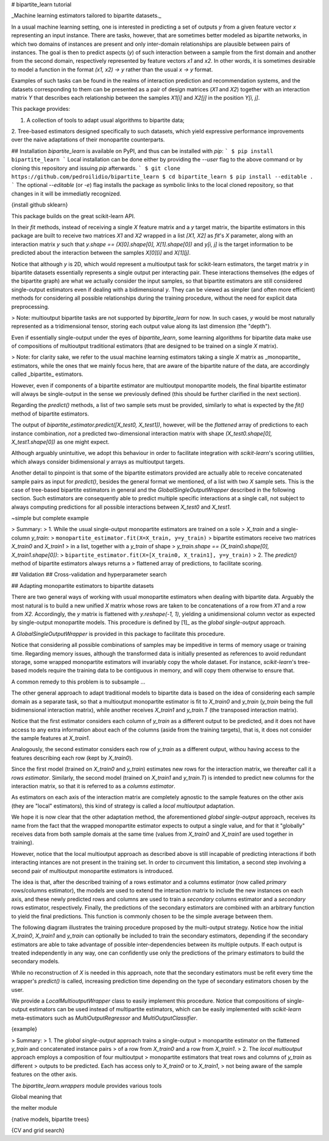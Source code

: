 # bipartite_learn tutorial

_Machine learning estimators tailored to bipartite datasets._

In a usual machine learning setting, one is interested in predicting a set of
outputs `y` from a given feature vector `x` representing an input instance.
There are tasks, however, that are sometimes better modeled as bipartite
networks, in which two domains of instances are present and only inter-domain
relationships are plausible between pairs of instances. The goal is then to
predict aspects (`y`) of such interaction between a sample from the first domain
and another from the second domain, respectively represented by feature vectors
`x1` and `x2`.  In other words, it is sometimes desirable to model a function
in the format `(x1, x2) -> y` rather than the usual `x -> y` format.

Examples of such tasks can be found in the realms of interaction prediction and recommendation systems, and the datasets corresponding to them can be presented
as a pair of design matrices (`X1` and `X2`) together with an interaction
matrix `Y` that describes each relationship between the samples `X1[i]` and 
`X2[j]` in the position `Y[i, j]`.

This package provides:

1. A collection of tools to adapt usual algorithms to bipartite data;
2. Tree-based estimators designed specifically to such
datasets, which yield expressive performance improvements over the naive
adaptations of their monopartite counterparts.

## Installation
`bipartite_learn` is available on PyPI, and thus can be installed with `pip`:
```
$ pip install bipartite_learn
```
Local installation can be done either by providing the `--user` flag to the above command or by cloning this repository and issuing `pip` afterwards.
```
$ git clone https://github.com/pedroilidio/bipartite_learn
$ cd bipartite_learn
$ pip install --editable .
```
The optional `--editable` (or `-e`) flag installs the package as symbolic links
to the local cloned repository, so that changes in it will be immediatly
recognized.

{install github sklearn}

This package builds on the great scikit-learn API.

In their `fit` methods, instead of receiving a single `X` feature matrix and a
`y` target matrix, the
bipartite estimators in this package are built to receive two matrices `X1`
and `X2` wrapped in a list `[X1, X2]` as `fit`'s `X` parameter, along with an
interaction matrix `y` such that
`y.shape == (X[0].shape[0], X[1].shape[0])` and `y[i, j]` is the target
information to be predicted about the interaction between the samples `X[0][i]`
and `X[1][j]`.

Notice that although `y` is 2D, which would represent a
multioutput task for scikit-learn estimators, the target matrix `y` in bipartite
datasets essentially represents a single output per interacting pair. These
interactions themselves (the edges of the bipartite graph) are what we actually
consider the input samples, so that bipartite estimators are still considered
single-output estimators even if dealing with a bidimensional `y`. They can be
viewed as simpler (and often more efficient) methods for considering all
possible relationships during the training procedure, without the need for
explicit data preprocessing.

> Note: multioutput bipartite tasks are not supported by `bipartite_learn` for
now. In such cases, `y` would be most naturally represented as a
tridimensional tensor, storing each output value along its last dimension
(the "depth").

Even if essentially single-output under the eyes of `bipartite_learn`, some
learning algorithms for bipartite data make use of compositions of
multioutput traditional estimators (that are designed to be trained on a single
`X` matrix).

> Note: for clarity sake, we refer to the usual machine learning estimators
taking a single `X` matrix as _monopartite_ estimators, while the ones that we
mainly focus here, that are aware of the bipartite nature of the data, are
accordingly called _bipartite_ estimators.

However, even if components of a bipartite estimator are multioutput
monopartite models, the final bipartite estimator will always be single-output
in the sense we previously defined (this should be further clarified in the next
section).

Regarding the `predict()` methods, a list of two sample sets must be provided,
similarly to what is expected by the `fit()` method of bipartite estimators.


The output of `bipartite_estimator.predict([X_test0, X_test1])`, however,
will be the *flattened* array of predictions to each instance combination,
*not* a predicted two-dimensional interaction matrix with shape
`(X_test0.shape[0], X_test1.shape[0])` as one might expect.

Although arguably unintuitive, we adopt this behaviour in order to facilitate
integration with `scikit-learn`'s scoring utilities, which always consider
bidimensional `y` arrays as multioutput targets.

Another detail to pinpoint is that some of the bipartite estimators provided
are actually able to receive concatenated sample pairs as input for `predict()`,
besides the general format we mentioned, of a list with two `X` sample sets.
This is the case of tree-based bipartite estimators in general and the
`GlobalSingleOutputWrapper` described in the following section. Such estimators
are consequently able to predict multiple specific interactions at a single call,
not subject to always computing predictions for all possible interactions between
`X_test0` and `X_test1`.

~simple but complete example

> Summary:
> 1. While the usual single-output monopartite estimators are trained on a sole
> `X_train` and a single-column `y_train`:
> ``monopartite_estimator.fit(X=X_train, y=y_train)``
> bipartite estimators receive two matrices `X_train0` and `X_train1`
> in a list, together with a `y_train` of shape
> `y_train.shape == (X_train0.shape[0], X_train1.shape[0])`:
> ``bipartite_estimator.fit(X=[X_train0, X_train1], y=y_train)``
> 2. The `predict()` method of bipartite estimators always returns a
> flattened array of predictions, to facilitate scoring.


## Validation
## Cross-validation and hyperparameter search


## Adapting monopartite estimators to bipartite datasets

There are two general ways of working with usual monopartite estimators when
dealing with bipartite data. Arguably the most natural is to build a new unified
`X` matrix whose rows are taken to be concatenations of a row from `X1` and
a row from `X2`. Accordingly, the `y` matrix is flattened with `y.reshape(-1, 1)`,
yielding a unidimensional column vector as expected by single-output
monopartite models. This procedure is defined by [1]_ as the
*global single-output* approach.

A `GlobalSingleOutputWrapper` is provided in this package to facilitate this
procedure.

Notice that considering all possible combinations of samples may be impeditive
in terms of memory usage or training time. Regarding memory issues, although
the transformed data is initially presented as references to avoid redundant
storage, some wrapped monopartite estimators will invariably copy the whole
dataset. For instance, `scikit-learn`'s tree-based models require the
training data to be contiguous in memory, and will copy them otherwise to
ensure that.

A common remedy to this problem is to subsample ...

The other general approach to adapt traditional models to bipartite data is
based on the idea of considering each sample domain as a separate task, so that
a multioutput monopartite estimator is fit to `X_train0` and `y_train`
(`y_train` being the full bidimensional interaction matrix), while another
receives `X_train1` and `y_train.T` (the transposed interaction matrix). 

Notice that the first estimator considers each column of `y_train` as a
different output to be predicted, and it does not have access to any extra
information about each of the columns (aside from the training targets),
that is, it does not consider the sample features at `X_train1`.

Analogously, the second estimator considers each row of `y_train` as a different
output, withou having access to the features describing each row
(kept by `X_train0`).

Since the first model (trained on `X_train0` and `y_train`) estimates new rows
for the interaction matrix, we thereafter call it a *rows estimator*.
Similarly, the second model (trained on `X_train1` and `y_train.T`) is intended
to predict new columns for the interaction matrix, so that it is referred to
as a *columns estimator*.

As estimators on each axis of the interaction matrix are completely
agnostic to the sample features on the other axis (they are "local" estimators),
this kind of strategy is called a *local multioutput* adaptation.

We hope it is now clear that the other adaptation method, the 
aforementioned *global single-output* approach, receives its name from the fact
that the
wrapped monopartite estimator expects to output a single value, and for that it
"globally" receives data from both sample domais at the same time (values from
`X_train0` and `X_train1` are used together in training).

However, notice that the local multioutput approach as described above is still
incapable of predicting interactions if both interacting intances are not present
in the training set. In order to circumvent this limitation, a second step
involving a second pair of multioutput monopartite estimators is introduced. 

The idea is that, after the described training of a rows estimator and a
columns estimator (now called *primary* rows/columns estimator), the models
are used to extend the interaction matrix to include the new instances on each
axis, and these newly predicted rows and columns are used to train a
*secondary* columns estimator and a *secondary* rows estimator, respectively.
Finally, the predictions of the secondary estimators are combined with an
arbitrary function to yield the final predictions. This function is commonly
chosen to be the simple average between them.

The following diagram illustrates the training procedure proposed by the
multi-output strategy. Notice how the initial `X_train0`, `X_train1` and
`y_train` can optionally be included to train the secondary estimators,
depending if the secondary estimators are able to take advantage of possible
inter-dependencies between its multiple outputs. If each output is treated
independently in any way, one can confidently use only the predictions of the
primary estimators to build the secondary models. 

While no reconstruction of `X` is needed in this approach, note that the
secondary estimators must be refit every time the wrapper's `predict()` is
called, increasing prediction time depending on the type of secondary
estimators chosen by the user.

We provide a `LocalMultioutputWrapper` class to easily implement this procedure.
Notice that compositions of single-output estimators can be used
instead of multipartite estimators, which can be easily implemented with 
`scikit-learn` meta-estimators such as `MultiOutputRegressor` and
`MultiOutputClassifier`.

{example}

> Summary:
> 1. The *global single-output* approach trains a single-output
> monopartite estimator on the flattened `y_train` and concatenated instance pairs 
> of a row from `X_train0` and a row from `X_train1`.
> 2. The *local multioutput* approach employs a composition of four multioutput
> monopartite estimators that treat rows and columns of `y_train` as different
> outputs to be predicted. Each has access only to `X_train0` or to `X_train1`,
> not being aware of the sample features on the other axis.


The `bipartite_learn.wrappers` module provides various tools 

Global meaning that 

the melter module

{native models, bipartite trees}

{CV and grid search}
